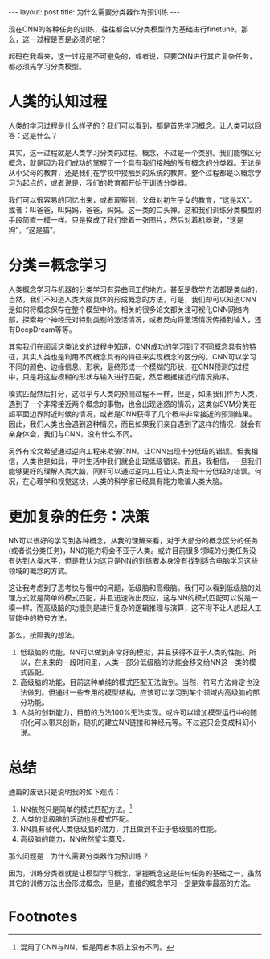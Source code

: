 #+BEGIN_HTML
---
layout: post
title: 为什么需要分类器作为预训练
---
#+END_HTML

现在CNN的各种任务的训练，往往都会以分类模型作为基础进行finetune。那么，这一过程是否是必须的呢？

起码在我看来，这一过程是不可避免的，或者说，只要CNN进行其它复杂任务，都必须先学习分类模型。
* 人类的认知过程
  人类的学习过程是什么样子的？我们可以看到，都是首先学习概念。让人类可以回答：这是什么？
  
  其实，这一过程就是人类学习分类的过程。概念，不过是一个类别。我们能够区分概念，就是因为我们成功的掌握了一个具有我们接触的所有概念的分类器。无论是从小父母的教育，还是我们在学校中接触到的系统的教育。整个过程都是以概念学习为起点的，或者说是，我们的教育都开始于训练分类器。

  我们可以很容易的回忆出来，或者观察到，父母对初生子女的教育，“这是XX”。或者：叫爸爸，叫妈妈，爸爸，妈妈。这一类的口头禅。这和我们训练分类模型的手段简直一模一样。只是换成了我们举着一张图片，然后对着机器说，“这是狗”，“这是猫”。

* 分类＝概念学习
  人类概念学习与机器的分类学习有异曲同工的地方。甚至是教学方法都是类似的，当然，我们不知道人类大脑具体的形成概念的方法，可是，我们却可以知道CNN是如何将概念保存在整个模型中的。相关的很多论文都关注可视化CNN网络内部，探索每个神经元对特别类别的激活情况，或者反向将激活情况传播到输入，还有DeepDream等等。

  其实我们在阅读这类论文的过程中知道，CNN成功的学习到了不同概念具有的特征，其实人类也是利用不同概念具有的特征来实现概念的区分的。CNN可以学习不同的颜色、边缘信息、形状，最终形成一个模糊的形状，在CNN预测的过程中，只是将这些模糊的形状与输入进行匹配，然后根据接近的情况排序。

  模式匹配然后打分，这似乎与人类的预测过程不一样，但是，如果我们作为人类，遇到了一个非常接近两个概念的事物，也会出现迷惑的情况，这类似SVM分类在超平面边界附近时候的情况，或者是CNN获得了几个概率非常接近的预测结果。因此，我们人类也会遇到这种情况，而且如果我们亲自遇到了这样的情况，就会有亲身体会，我们与CNN，没有什么不同。
  

  另外有论文希望通过逆向工程来欺骗CNN，让CNN出现十分低级的错误。但我相信，人类也是如此，平时生活中我们就会出现低级错误。而且，我相信，一旦我们能够更好的理解人类大脑，同样可以通过逆向工程让人类出现十分低级的错误。何况，在心理学和视觉这块，人类的科学家已经具有能力欺骗人类大脑。
* 更加复杂的任务：决策
  NN可以很好的学习到各种概念，从我的理解来看，对于大部分的概念区分的任务(或者说分类任务)，NN的能力将会不亚于人类。或许目前很多领域的分类任务没有达到人类水平，但是我认为这只是NN的训练者本身没有找到适合电脑学习这些领域的概念的方式。
  
  这让我考虑到了思考快与慢中的问题，低级脑和高级脑。我们可以看到低级脑的处理方式就是简单的模式匹配，并且迅速做出反应，这与NN的模式匹配可以说是一模一样。而高级脑的功能则是进行复杂的逻辑推理与演算，这不得不让人想起人工智能中的符号方法。

  那么，按照我的想法，
  1. 低级脑的功能，NN可以做到非常好的模拟，并且获得不亚于人类的性能。所以，在未来的一段时间里，人类一部分低级脑的功能会移交给NN这一类的模式匹配。
  2. 高级脑的功能，目前这种单纯的模式匹配无法做到。当然，符号方法肯定也没法做到。但通过一些专用的模型结构，应该可以学习到某个领域内高级脑的部分功能。
  3. 人类的创新能力，目前的方法100%无法实现。或许可以增加模型运行中的随机化可以带来创新，随机的建立NN链接和神经元等。不过这只会变成科幻小说。


* 总结
  通篇的废话只是说明我的如下观点：
  1. NN依然只是简单的模式匹配方法。[fn:1]
  2. 人类的低级脑的活动也是模式匹配。
  3. NN具有替代人类低级脑的潜力，并且做到不亚于低级脑的性能。
  4. 高级脑的能力，NN依然望尘莫及。


  那么问题是：为什么需要分类器作为预训练？
  
  因为，训练分类器就是让模型学习概念，掌握概念这是任何任务的基础之一，虽然其它的训练方法也会形成概念，但是，直接的概念学习一定是效率最高的方法。
* Footnotes

[fn:1] 混用了CNN与NN，但是两者本质上没有不同。

